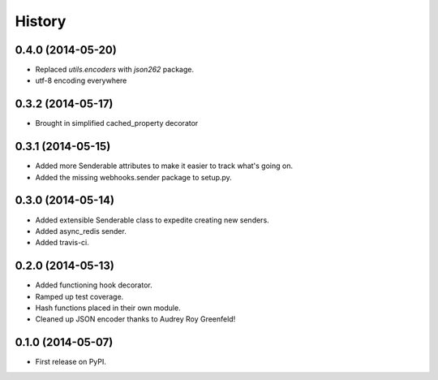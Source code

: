 .. :changelog:

History
-------

0.4.0 (2014-05-20)
++++++++++++++++++

* Replaced `utils.encoders` with `json262` package.
* utf-8 encoding everywhere

0.3.2 (2014-05-17)
++++++++++++++++++

* Brought in simplified cached_property decorator


0.3.1 (2014-05-15)
++++++++++++++++++

* Added more Senderable attributes to make it easier to track what's going on.
* Added the missing webhooks.sender package to setup.py.


0.3.0 (2014-05-14)
++++++++++++++++++

* Added extensible Senderable class to expedite creating new senders.
* Added async_redis sender.
* Added travis-ci.

0.2.0 (2014-05-13)
++++++++++++++++++

* Added functioning hook decorator.
* Ramped up test coverage.
* Hash functions placed in their own module.
* Cleaned up JSON encoder thanks to Audrey Roy Greenfeld!

0.1.0 (2014-05-07)
++++++++++++++++++

* First release on PyPI.